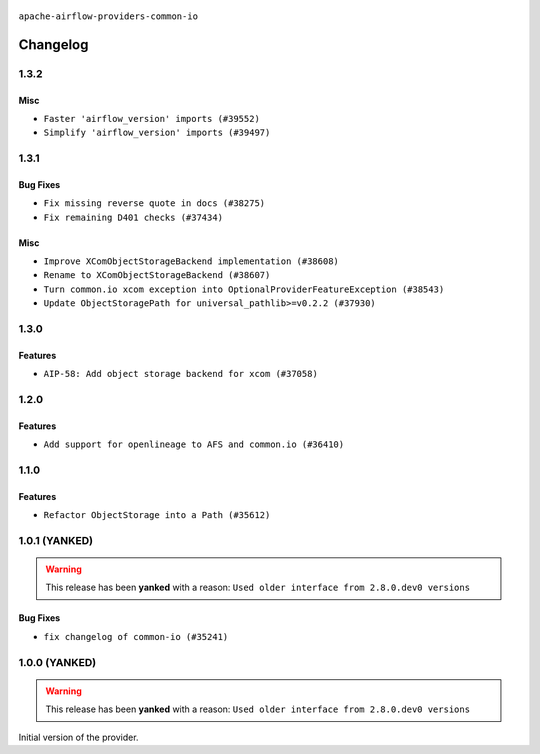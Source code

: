  .. Licensed to the Apache Software Foundation (ASF) under one
    or more contributor license agreements.  See the NOTICE file
    distributed with this work for additional information
    regarding copyright ownership.  The ASF licenses this file
    to you under the Apache License, Version 2.0 (the
    "License"); you may not use this file except in compliance
    with the License.  You may obtain a copy of the License at

 ..   http://www.apache.org/licenses/LICENSE-2.0

 .. Unless required by applicable law or agreed to in writing,
    software distributed under the License is distributed on an
    "AS IS" BASIS, WITHOUT WARRANTIES OR CONDITIONS OF ANY
    KIND, either express or implied.  See the License for the
    specific language governing permissions and limitations
    under the License.

.. NOTE TO CONTRIBUTORS:
    Please, only add notes to the Changelog just below the "Changelog" header when there are some breaking changes
    and you want to add an explanation to the users on how they are supposed to deal with them.
    The changelog is updated and maintained semi-automatically by release manager.

``apache-airflow-providers-common-io``

Changelog
---------

1.3.2
.....

Misc
~~~~

* ``Faster 'airflow_version' imports (#39552)``
* ``Simplify 'airflow_version' imports (#39497)``

.. Below changes are excluded from the changelog. Move them to
   appropriate section above if needed. Do not delete the lines(!):
   * ``Reapply templates for all providers (#39554)``

1.3.1
.....

Bug Fixes
~~~~~~~~~

* ``Fix missing reverse quote in docs (#38275)``
* ``Fix remaining D401 checks (#37434)``

Misc
~~~~

* ``Improve XComObjectStorageBackend implementation (#38608)``
* ``Rename to XComObjectStorageBackend (#38607)``
* ``Turn common.io xcom exception into OptionalProviderFeatureException (#38543)``
* ``Update ObjectStoragePath for universal_pathlib>=v0.2.2 (#37930)``

.. Below changes are excluded from the changelog. Move them to
   appropriate section above if needed. Do not delete the lines(!):
   * ``Fix XComObjectStoreBackend config var in docs (#38142)``
   * ``Revert ObjectStorage config variables name (#38415)``
   * ``Update yanked versions in providers changelogs (#38262)``
   * ``Revert "Update ObjectStoragePath for universal_pathlib>=v0.2.1 (#37524)" (#37567)``
   * ``Update ObjectStoragePath for universal_pathlib>=v0.2.1 (#37524)``
   * ``Add comment about versions updated by release manager (#37488)``

1.3.0
.....

Features
~~~~~~~~

* ``AIP-58: Add object storage backend for xcom (#37058)``

1.2.0
.....

Features
~~~~~~~~

* ``Add support for openlineage to AFS and common.io (#36410)``

.. Below changes are excluded from the changelog. Move them to
   appropriate section above if needed. Do not delete the lines(!):
   * ``Speed up autocompletion of Breeze by simplifying provider state (#36499)``
   * ``Re-apply updated version numbers to 2nd wave of providers in December (#36380)``
   * ``Prepare 2nd wave of providers in December (#36373)``
   * ``Prepare docs 1st wave of Providers December 2023 (#36112)``
   * ``Add documentation for 3rd wave of providers in Deember (#36464)``

1.1.0
.....

Features
~~~~~~~~

* ``Refactor ObjectStorage into a Path (#35612)``

.. Below changes are excluded from the changelog. Move them to
   appropriate section above if needed. Do not delete the lines(!):
   * ``Use reproducible builds for provider packages (#35693)``
   * ``Fix and reapply templates for provider documentation (#35686)``

1.0.1 (YANKED)
..............

.. warning:: This release has been **yanked** with a reason: ``Used older interface from 2.8.0.dev0 versions``

Bug Fixes
~~~~~~~~~

* ``fix changelog of common-io (#35241)``

.. Below changes are excluded from the changelog. Move them to
   appropriate section above if needed. Do not delete the lines(!):
   * ``Improvements to airflow.io (#35478)``

1.0.0 (YANKED)
..............

.. warning:: This release has been **yanked** with a reason: ``Used older interface from 2.8.0.dev0 versions``

Initial version of the provider.
